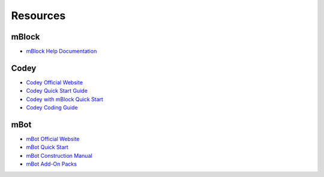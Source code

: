 Resources
=========

mBlock
------

* `mBlock Help Documentation <https://www.mblock.cc/doc/en/>`_

Codey
-----

* `Codey Official Website <https://www.makeblock.com/steam-kits/codey-rocky>`_
* `Codey Quick Start Guide <http://cdnlab.makeblock.com/codey%20rocky_Quick-start-guide_EN_D1.1.4.pdf>`_
* `Codey with mBlock Quick Start <http://docs.makeblock.com/codeyrocky/en/tutorials/getting-started.html>`_
* `Codey Coding Guide <http://cdnlab.makeblock.com/Codey-Rocky-Coding-Guide_EN.pdf>`_

mBot
----

* `mBot Official Website <https://www.mblock.cc/en-us>`_
* `mBot Quick Start <http://cdnlab.makeblock.com/mBot%20Quick%20Start%20Guide%20.pdf>`_
* `mBot Construction Manual <http://cdnlab.makeblock.com/mBot%20Consrtruction%20Manual.pdf>`_
* `mBot Add-On Packs <https://www.makeblock.com/project/mbot-add-on-packs>`_